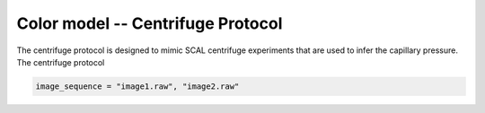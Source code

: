 ======================================
Color model -- Centrifuge Protocol
======================================

The centrifuge protocol is designed to mimic SCAL centrifuge experiments that
are used to infer the capillary pressure. The centrifuge protocol 

.. code-block:: bash

    image_sequence = "image1.raw", "image2.raw"
    


